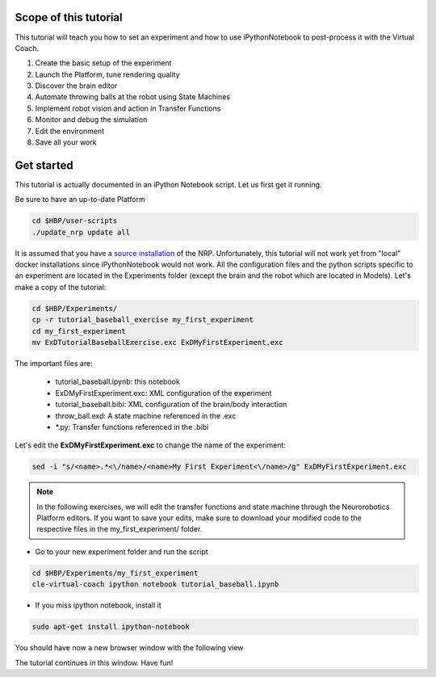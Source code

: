 ======================
Scope of this tutorial
======================

This tutorial will teach you how to set an experiment and how to use iPythonNotebook to post-process it with the Virtual Coach.

1. Create the basic setup of the experiment
2. Launch the Platform, tune rendering quality
3. Discover the brain editor
4. Automate throwing balls at the robot using State Machines
5. Implement robot vision and action in Transfer Functions
6. Monitor and debug the simulation
7. Edit the environment
8. Save all your work


===========
Get started
===========

This tutorial is actually documented in an iPython Notebook script. Let us first get it running.

Be sure to have an up-to-date Platform

.. code-block:: bash

    cd $HBP/user-scripts
    ./update_nrp update all

It is assumed that you have a `source installation`_ of the NRP. Unfortunately, this tutorial will not work yet from "local" docker installations since iPythonNotebook would not work.
All the configuration files and the python scripts specific to an experiment are located in the Experiments folder (except the brain and the robot which are located in Models).
Let's make a copy of the tutorial:

.. code-block:: bash

    cd $HBP/Experiments/
    cp -r tutorial_baseball_exercise my_first_experiment
    cd my_first_experiment
    mv ExDTutorialBaseballExercise.exc ExDMyFirstExperiment.exc

The important files are:

    - tutorial_baseball.ipynb: this notebook
    - ExDMyFirstExperiment.exc: XML configuration of the experiment
    - tutorial_baseball.bibi: XML configuration of the brain/body interaction
    - throw_ball.exd: A state machine referenced in the .exc
    - \*.py: Transfer functions referenced in the .bibi

Let's edit the **ExDMyFirstExperiment.exc** to change the name of the experiment:

.. code-block:: bash

    sed -i "s/<name>.*<\/name>/<name>My First Experiment<\/name>/g" ExDMyFirstExperiment.exc

.. note::

    In the following exercises, we will edit the transfer functions and state machine through the Neurorobotics Platform editors. If you want to save your edits, make sure to download your modified code to the respective files in the my_first_experiment/ folder.

- Go to your new experiment folder and run the script

.. code-block:: bash

    cd $HBP/Experiments/my_first_experiment
    cle-virtual-coach ipython notebook tutorial_baseball.ipynb

- If you miss ipython notebook, install it

.. code-block:: bash

    sudo apt-get install ipython-notebook

You should have now a new browser window with the following view

.. image:: ipython_screen.png
    :align: center
    :width: 50%

The tutorial continues in this window. Have fun!

.. _`source installation`: https://bitbucket.org/hbpneurorobotics/neurorobotics-platform
